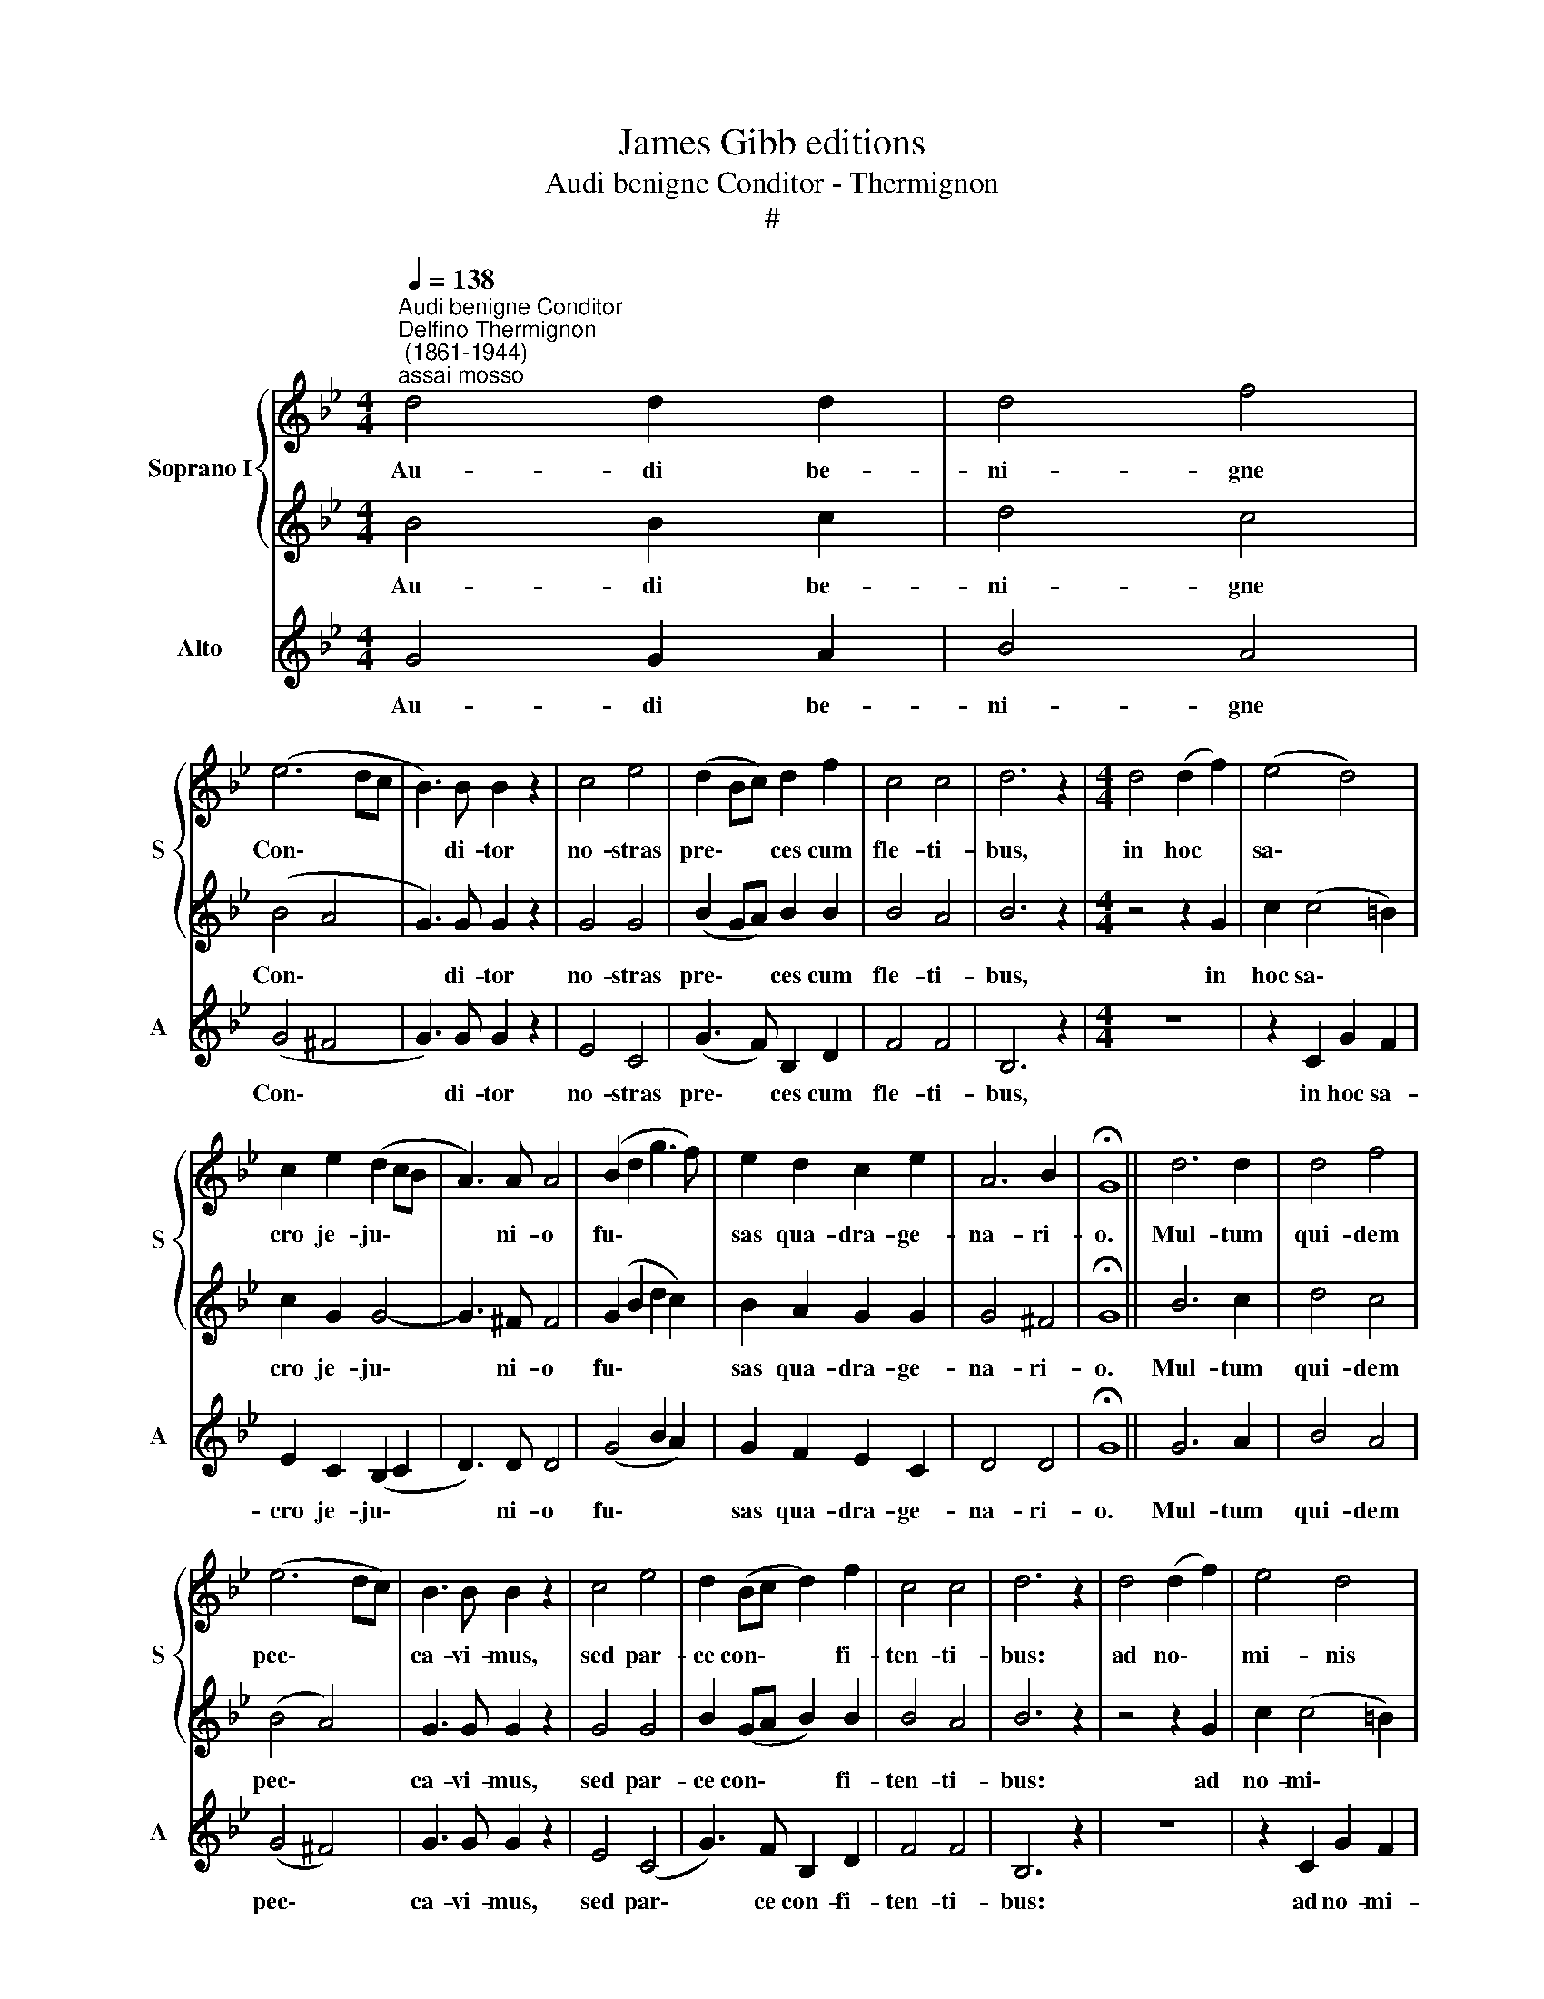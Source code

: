 X:1
T:James Gibb editions
T:Audi benigne Conditor - Thermignon
T:#
%%score { 1 | 2 } 3
L:1/8
Q:1/4=138
M:4/4
K:Bb
V:1 treble nm="Soprano I" snm="S"
V:2 treble 
V:3 treble nm="Alto" snm="A"
V:1
"^Audi benigne Conditor""^Delfino Thermignon\n (1861-1944)""^assai mosso" d4 d2 d2 | d4 f4 | %2
w: Au- di be-|ni- gne|
 (e6 dc | B3) B B2 z2 | c4 e4 | (d2 Bc) d2 f2 | c4 c4 | d6 z2 |[M:4/4] d4 (d2 f2) | (e4 d4) | %10
w: Con\- * *|* di- tor|no- stras|pre\- * * ces cum|fle- ti-|bus,|in hoc *|sa\- *|
 c2 e2 (d2 cB | A3) A A4 | (B2 d2 g3 f) | e2 d2 c2 e2 | A6 B2 | !fermata!G8 || d6 d2 | d4 f4 | %18
w: cro je- ju\- * *|* ni- o|fu\- * * *|sas qua- dra- ge-|na- ri-|o.|Mul- tum|qui- dem|
 (e6 dc) | B3 B B2 z2 | c4 e4 | d2 (Bc d2) f2 | c4 c4 | d6 z2 | d4 (d2 f2) | e4 d4 | %26
w: pec\- * *|ca- vi- mus,|sed par-|ce con\- * * fi-|ten- ti-|bus:|ad no\- *|mi- nis|
 (c2 e2 d2) (cB) | A4 A4 | (B2 d2) g3 f | (e2 d2 c2) e2 | A6 B2 | !fermata!G8 || d4 d2 d2 | d4 f4 | %34
w: lau\- * * dem *|tu- i|con\- * fer me-|de\- * * lam|lan- gui-|dis.|Prae- sta be-|a- ta|
 (e6 dc | B3) B B2 B2 | c4 e4 | (d2 Bc d2) f2 | c4 c4 | d6 z2 | d4 d2 f2 | e4 d4 | (c2 e2 d2 cB | %43
w: Tri\- * *|* ni- tas, con-|ce- de|sim- * * * plex|U- ni-|tas;|ut fru- ctu-|o- sa|sint * * * *|
 A4) A4 | (B2 d2) g3 f | (e2 d2 c2) e2 | A6 B2 | !fermata!G8 || (c4 e4 | d4 c2 B2 | A8) | =B8 |] %52
w: tu- is|je\- * ju- ni-|o\- * * rum|mu- ne-|ra.|A\- *|||men.|
V:2
 B4 B2 c2 | d4 c4 | (B4 A4 | G3) G G2 z2 | G4 G4 | (B2 GA) B2 B2 | B4 A4 | B6 z2 | %8
w: Au- di be-|ni- gne|Con\- *|* di- tor|no- stras|pre\- * * ces cum|fle- ti-|bus,|
[M:4/4] z4 z2 G2 | c2 (c4 =B2) | c2 G2 G4- | G3 ^F F4 | (G2 B2 d2 c2) | B2 A2 G2 G2 | G4 ^F4 | %15
w: in|hoc sa\- *|cro je- ju\-|* ni- o|fu\- * * *|sas qua- dra- ge-|na- ri-|
 !fermata!G8 || B6 c2 | d4 c4 | (B4 A4) | G3 G G2 z2 | G4 G4 | B2 (GA B2) B2 | B4 A4 | B6 z2 | %24
w: o.|Mul- tum|qui- dem|pec\- *|ca- vi- mus,|sed par-|ce con\- * * fi-|ten- ti-|bus:|
 z4 z2 G2 | c2 (c4 =B2) | c2 G2 G4 | (G3 ^F) F4 | (G2 B2) d2 c2 | (B2 A2 G2) G2 | G4 ^F4 | %31
w: ad|no- mi\- *|nis lau- dem|tu\- * i|con\- * fer me-|de\- * * lam|lan- gui-|
 !fermata!G8 || B4 B2 c2 | d4 c4 | (B4 A4 | G3) G G2 G2 | G4 G4 | (B2 GA B2) B2 | B4 A4 | B6 z2 | %40
w: dis.|Prae- sta be-|a- ta|Tri\- *|* ni- tas, con-|ce- de|sim- * * * plex|U- ni-|tas;|
 z4 z2 G2 | c2 c4 =B2 | c2 G2 (G4- | G3 ^F) F4 | (G2 B2) d2 c2 | (B2 A2 G2) G2 | G4 ^F4 | %47
w: ut|fru- ctu- o-|sa sint tu\-|* * is|je\- * ju- ni-|o\- * * rum|mu- ne-|
 !fermata!G8 || (G8- | G8 | G4 ^F4) | G8 |] %52
w: ra.|A\-|||men.|
V:3
 G4 G2 A2 | B4 A4 | (G4 ^F4 | G3) G G2 z2 | E4 C4 | (G3 F) B,2 D2 | F4 F4 | B,6 z2 |[M:4/4] z8 | %9
w: Au- di be-|ni- gne|Con\- *|* di- tor|no- stras|pre\- * ces cum|fle- ti-|bus,||
 z2 C2 G2 F2 | E2 C2 (B,2 C2 | D3) D D4 | (G4 B2 A2) | G2 F2 E2 C2 | D4 D4 | !fermata!G8 || G6 A2 | %17
w: in hoc sa-|cro je- ju\- *|* ni- o|fu\- * *|sas qua- dra- ge-|na- ri-|o.|Mul- tum|
 B4 A4 | (G4 ^F4) | G3 G G2 z2 | E4 (C4 | G3) F B,2 D2 | F4 F4 | B,6 z2 | z8 | z2 C2 G2 F2 | %26
w: qui- dem|pec\- *|ca- vi- mus,|sed par\-|* ce con- fi-|ten- ti-|bus:||ad no- mi-|
 E2 (C2 B,2) C2 | D4 D4 | G4 B2 A2 | (G2 F2 E2) C2 | D4 D4 | !fermata!G8 || G4 G2 A2 | B4 A4 | %34
w: nis lau\- * dem|tu- i|con- fer me-|de\- * * lam|lan- gui-|dis.|Prae- sta be-|a- ta|
 (G4 ^F4 | G3) G G2 G2 | E4 C4 | (G3 F B,2) D2 | F4 F4 | B,6 z2 | z8 | z2 C2 G2 F2 | %42
w: Tri\- *|* ni- tas, con-|ce- de|sim- * * plex|U- ni-|tas;||ut fru- ctu-|
 E2 (C2 B,2) C2 | D4 D4 | G4 B2 A2 | (G2 F2 E2) C2 | D4 D4 | !fermata!G8 || (E4 C4 | D8- | D8) | %51
w: o- sa * sint|tu- is|je- ju- ni-|o\- * * rum|mu- ne-|ra.|A\- *|||
 [G,G]8 |] %52
w: men.|

